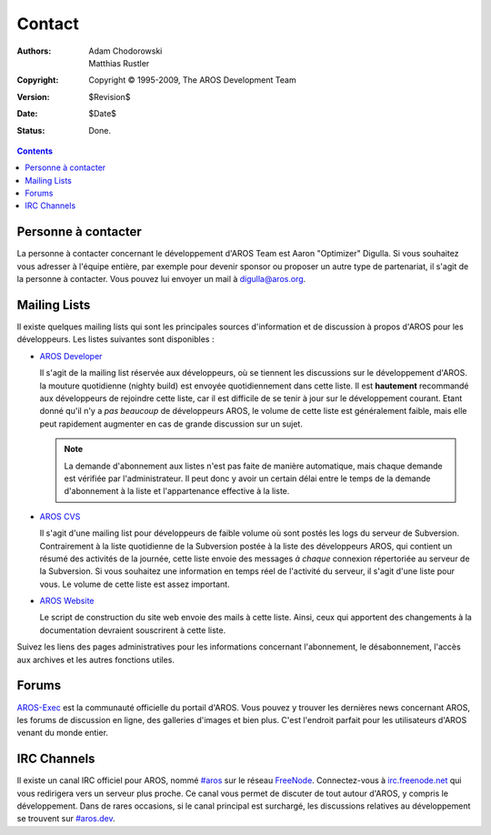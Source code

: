 =======
Contact
=======

:Authors:   Adam Chodorowski, Matthias Rustler 
:Copyright: Copyright © 1995-2009, The AROS Development Team
:Version:   $Revision$
:Date:      $Date$
:Status:    Done.

.. Contents::


Personne à contacter
====================

La personne à contacter concernant le développement d'AROS Team est Aaron "Optimizer"
Digulla. Si vous souhaitez vous adresser à l'équipe entière, par exemple pour devenir
sponsor ou proposer un autre type de partenariat, il s'agit de la personne à contacter.
Vous pouvez lui envoyer un mail à `digulla@aros.org`__.

__ mailto:digulla@aros.org


Mailing Lists
=============

Il existe quelques mailing lists qui sont les principales sources d'information
et de discussion à propos d'AROS pour les développeurs. Les listes suivantes sont
disponibles :

+ `AROS Developer`__

  Il s'agit de la mailing list réservée aux développeurs, où se tiennent les
  discussions sur le développement d'AROS. la mouture quotidienne (nighty build)
  est envoyée quotidiennement dans cette liste. Il est **hautement** recommandé
  aux développeurs de rejoindre cette liste, car il est difficile de se tenir à
  jour sur le développement courant. Etant donné qu'il n'y a *pas beaucoup* de
  développeurs AROS, le volume de cette liste est généralement faible, mais elle
  peut rapidement augmenter en cas de grande discussion sur un sujet.

  .. Note:: La demande d'abonnement aux listes n'est pas faite de manière automatique,
            mais chaque demande est vérifiée par l'administrateur. Il peut donc y
            avoir un certain délai entre le temps de la demande d'abonnement à la
            liste et l'appartenance effective à la liste.

+ `AROS CVS`__

  Il s'agit d'une mailing list pour développeurs de faible volume où sont postés
  les logs du serveur de Subversion. Contrairement à la liste quotidienne de la
  Subversion postée à la liste des développeurs AROS, qui contient un résumé des
  activités de la journée, cette liste envoie des messages *à chaque* connexion
  répertoriée au serveur de la Subversion. Si vous souhaitez une information en
  temps réel de l'activité du serveur, il s'agit d'une liste pour vous. Le volume
  de cette liste est assez important.

+ `AROS Website`__

  Le script de construction du site web envoie des mails à cette liste. Ainsi,
  ceux qui apportent des changements à la documentation  devraient souscrirent
  à cette liste.

Suivez les liens des pages administratives pour les informations concernant
l'abonnement, le désabonnement, l'accès aux archives et les autres fonctions utiles.

__ https://mail.aros.org/mailman/listinfo/aros-dev
__ http://lists.sourceforge.net/mailman/listinfo/aros-cvs
__ http://lists.sourceforge.net/mailman/listinfo/aros-website

.. _`bug database`: http://sourceforge.net/tracker/?atid=439463&group_id=43586&func=browse


Forums
======

AROS-Exec__ est la communauté officielle du portail d'AROS. Vous pouvez y trouver
les dernières news concernant AROS, les forums de discussion en ligne, des
galleries d'images et bien plus. C'est l'endroit parfait pour les utilisateurs
d'AROS venant du monde entier.

__ https://ae.amigalife.org/


IRC Channels 
============

Il existe un canal IRC officiel pour AROS, nommé `#aros`__ sur le réseau FreeNode__.
Connectez-vous à `irc.freenode.net`__ qui vous redirigera vers un serveur plus
proche. Ce canal vous permet de discuter de tout autour d'AROS, y compris le
développement. Dans de rares occasions, si le canal principal est surchargé, les
discussions relatives au développement se trouvent sur `#aros.dev`__.

__ irc://irc.freenode.net/aros
__ http://www.freenode.net/
__ irc://irc.freenode.net/
__ irc://irc.freenode.net/aros.dev
